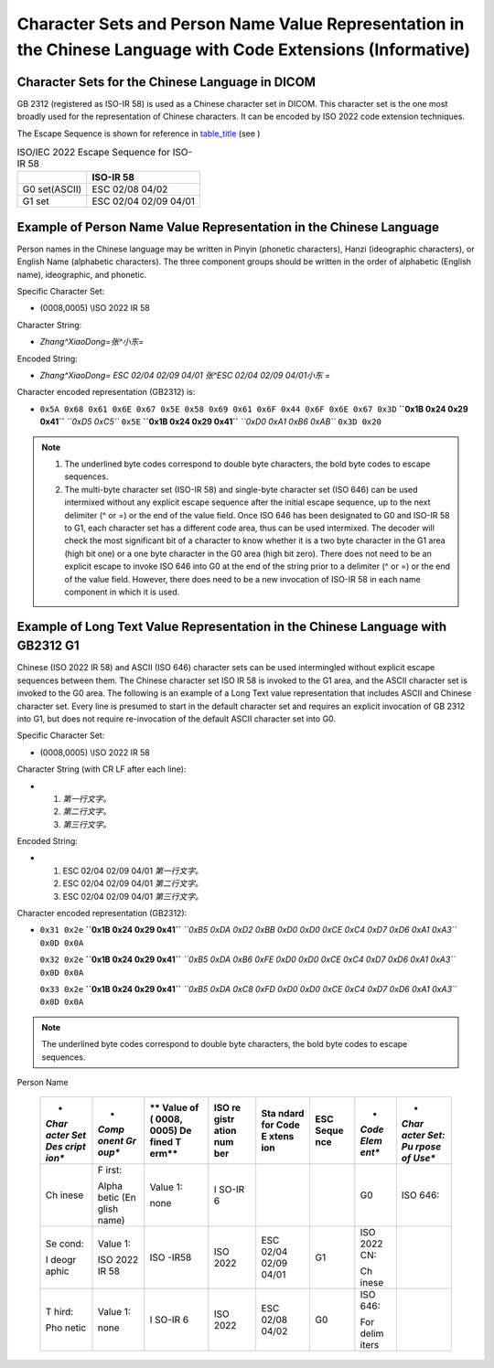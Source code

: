 .. _chapter_K:

Character Sets and Person Name Value Representation in the Chinese Language with Code Extensions (Informative)
==============================================================================================================

.. _sect_K.1:

Character Sets for the Chinese Language in DICOM
------------------------------------------------

GB 2312 (registered as ISO-IR 58) is used as a Chinese character set in
DICOM. This character set is the one most broadly used for the
representation of Chinese characters. It can be encoded by ISO 2022 code
extension techniques.

The Escape Sequence is shown for reference in
`table_title <#table_K.1-1>`__ (see )

.. table:: ISO/IEC 2022 Escape Sequence for ISO-IR 58

   ============= =====================
   \             ISO-IR 58
   ============= =====================
   G0 set(ASCII) ESC 02/08 04/02
   G1 set        ESC 02/04 02/09 04/01
   ============= =====================

.. _sect_K.2:

Example of Person Name Value Representation in the Chinese Language
-------------------------------------------------------------------

Person names in the Chinese language may be written in Pinyin (phonetic
characters), Hanzi (ideographic characters), or English Name (alphabetic
characters). The three component groups should be written in the order
of alphabetic (English name), ideographic, and phonetic.

Specific Character Set:

-  (0008,0005) \\ISO 2022 IR 58

Character String:

-  *Zhang^XiaoDong=张^小东=*

Encoded String:

-  *Zhang^XiaoDong= ESC 02/04 02/09 04/01 张^ESC 02/04 02/09 04/01小东
   =*

Character encoded representation (GB2312) is:

-  ``0x5A 0x68 0x61 0x6E 0x67 0x5E 0x58 0x69 0x61 0x6F 0x44 0x6F 0x6E 0x67 0x3D``
   **``0x1B 0x24 0x29 0x41``** *``0xD5 0xC5``* ``0x5E``
   **``0x1B 0x24 0x29 0x41``** *``0xD0 0xA1 0xB6 0xAB``* ``0x3D 0x20``

.. note::

   1. The underlined byte codes correspond to double byte characters,
      the bold byte codes to escape sequences.

   2. The multi-byte character set (ISO-IR 58) and single-byte character
      set (ISO 646) can be used intermixed without any explicit escape
      sequence after the initial escape sequence, up to the next
      delimiter (^ or =) or the end of the value field. Once ISO 646 has
      been designated to G0 and ISO-IR 58 to G1, each character set has
      a different code area, thus can be used intermixed. The decoder
      will check the most significant bit of a character to know whether
      it is a two byte character in the G1 area (high bit one) or a one
      byte character in the G0 area (high bit zero). There does not need
      to be an explicit escape to invoke ISO 646 into G0 at the end of
      the string prior to a delimiter (^ or =) or the end of the value
      field. However, there does need to be a new invocation of ISO-IR
      58 in each name component in which it is used.

.. _sect_K.3:

Example of Long Text Value Representation in the Chinese Language with GB2312 G1
--------------------------------------------------------------------------------

Chinese (ISO 2022 IR 58) and ASCII (ISO 646) character sets can be used
intermingled without explicit escape sequences between them. The Chinese
character set ISO IR 58 is invoked to the G1 area, and the ASCII
character set is invoked to the G0 area. The following is an example of
a Long Text value representation that includes ASCII and Chinese
character set. Every line is presumed to start in the default character
set and requires an explicit invocation of GB 2312 into G1, but does not
require re-invocation of the default ASCII character set into G0.

Specific Character Set:

-  (0008,0005) \\ISO 2022 IR 58

Character String (with CR LF after each line):

-  1) *第一行文字。*

   2) *第二行文字。*

   3) *第三行文字。*

Encoded String:

-  1) ESC 02/04 02/09 04/01 *第一行文字。*

   2) ESC 02/04 02/09 04/01 *第二行文字。*

   3) ESC 02/04 02/09 04/01 *第三行文字。*

Character encoded representation (GB2312):

-  ``0x31 0x2e`` **``0x1B 0x24 0x29 0x41``**
   *``0xB5 0xDA 0xD2 0xBB 0xD0 0xD0 0xCE 0xC4 0xD7 0xD6 0xA1 0xA3``*
   ``0x0D 0x0A``

   ``0x32 0x2e`` **``0x1B 0x24 0x29 0x41``**
   *``0xB5 0xDA 0xB6 0xFE 0xD0 0xD0 0xCE 0xC4 0xD7 0xD6 0xA1 0xA3``*
   ``0x0D 0x0A``

   ``0x33 0x2e`` **``0x1B 0x24 0x29 0x41``**
   *``0xB5 0xDA 0xC8 0xFD 0xD0 0xD0 0xCE 0xC4 0xD7 0xD6 0xA1 0xA3``*
   ``0x0D 0x0A``

.. note::

   The underlined byte codes correspond to double byte characters, the
   bold byte codes to escape sequences.

.. table:: Character Sets and Escape Sequences used in the Examples of
Person Name

   +-------+-------+-------+-------+-------+-------+-------+-------+
   | *     | *     | **    | **ISO | **Sta | **ESC | *     | *     |
   | *Char | *Comp | Value | re    | ndard | Seque | *Code | *Char |
   | acter | onent | of    | gistr | for   | nce** | Elem  | acter |
   | Set   | Gr    | (     | ation | Code  |       | ent** | Set:  |
   | Des   | oup** | 0008, | num   | E     |       |       | Pu    |
   | cript |       | 0005) | ber** | xtens |       |       | rpose |
   | ion** |       | De    |       | ion** |       |       | of    |
   |       |       | fined |       |       |       |       | Use** |
   |       |       | T     |       |       |       |       |       |
   |       |       | erm** |       |       |       |       |       |
   +=======+=======+=======+=======+=======+=======+=======+=======+
   | Ch    | F     | Value | I     |       |       | G0    | ISO   |
   | inese | irst: | 1:    | SO-IR |       |       |       | 646:  |
   |       |       |       | 6     |       |       |       |       |
   |       | Alpha | none  |       |       |       |       |       |
   |       | betic |       |       |       |       |       |       |
   |       | (En   |       |       |       |       |       |       |
   |       | glish |       |       |       |       |       |       |
   |       | name) |       |       |       |       |       |       |
   +-------+-------+-------+-------+-------+-------+-------+-------+
   | Se    | Value | ISO   | ISO   | ESC   | G1    | ISO   |       |
   | cond: | 1:    | -IR58 | 2022  | 02/04 |       | 2022  |       |
   |       |       |       |       | 02/09 |       | CN:   |       |
   | I     | ISO   |       |       | 04/01 |       |       |       |
   | deogr | 2022  |       |       |       |       | Ch    |       |
   | aphic | IR 58 |       |       |       |       | inese |       |
   +-------+-------+-------+-------+-------+-------+-------+-------+
   | T     | Value | I     | ISO   | ESC   | G0    | ISO   |       |
   | hird: | 1:    | SO-IR | 2022  | 02/08 |       | 646:  |       |
   |       |       | 6     |       | 04/02 |       |       |       |
   | Pho   | none  |       |       |       |       | For   |       |
   | netic |       |       |       |       |       | delim |       |
   |       |       |       |       |       |       | iters |       |
   +-------+-------+-------+-------+-------+-------+-------+-------+
